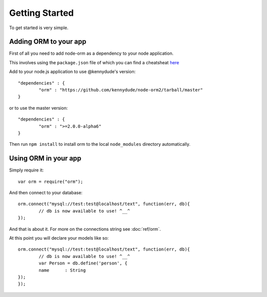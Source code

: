 Getting Started
===============

To get started is very simple.

Adding ORM to your app
----------------------

First of all you need to add node-orm as a dependency to your node application.

This involves using the ``package.json`` file of which you can find a cheatsheat `here <http://package.json.nodejitsu.com/>`_

Add to your node.js application to use @kennydude's version::
	
	"dependencies" : {
		"orm" : "https://github.com/kennydude/node-orm2/tarball/master"
	}

or to use the master version::
	
	"dependencies" : {
		"orm" : ">=2.0.0-alpha6"
	}

Then run ``npm install`` to install orm to the local ``node_modules`` directory automatically.

Using ORM in your app
---------------------

Simply require it::
	
	var orm = require("orm");

And then connect to your database::
	
	orm.connect("mysql://test:test@localhost/text", function(err, db){
		// db is now available to use! ^__^
	});

And that is about it. For more on the connections string see :doc:`ref/orm`.

At this point you will declare your models like so::
	
	orm.connect("mysql://test:test@localhost/text", function(err, db){
		// db is now available to use! ^__^
		var Person = db.define('person', {
        	name      : String
        });
	});